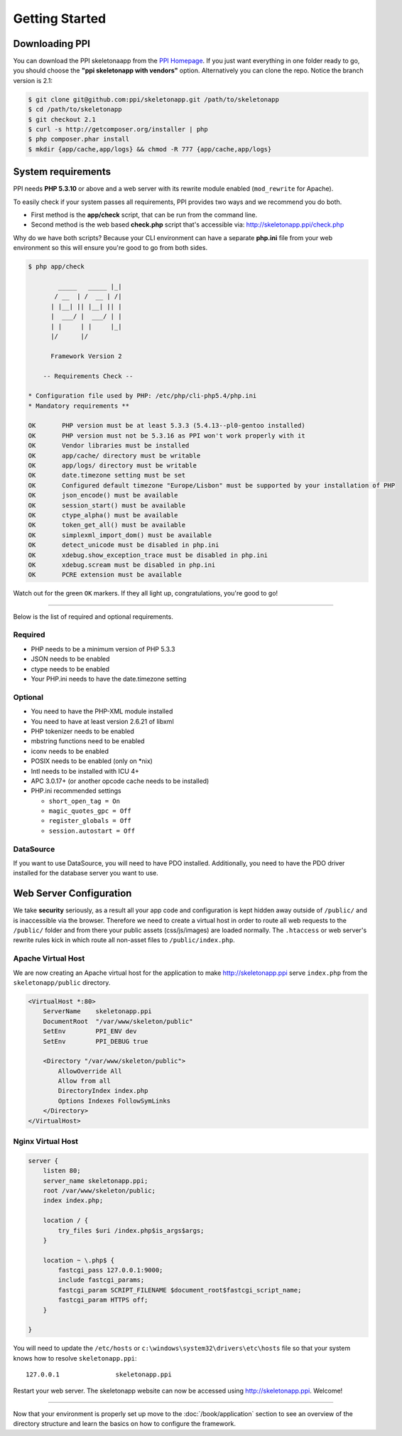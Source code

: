 .. index::
   single: Getting started

Getting Started
===============

Downloading PPI
---------------

You can download the PPI skeletonaapp from the `PPI Homepage <http://www.ppi.io/>`_. If you just want everything in one folder ready to go, you should choose the **"ppi skeletonapp with vendors"** option.
Alternatively you can clone the repo. Notice the branch version is 2.1:

.. code-block:: bash

    $ git clone git@github.com:ppi/skeletonapp.git /path/to/skeletonapp
    $ cd /path/to/skeletonapp
    $ git checkout 2.1
    $ curl -s http://getcomposer.org/installer | php
    $ php composer.phar install
    $ mkdir {app/cache,app/logs} && chmod -R 777 {app/cache,app/logs}

System requirements
-------------------

PPI needs **PHP 5.3.10** or above and a web server with its rewrite module enabled (``mod_rewrite`` for Apache).

To easily check if your system passes all requirements, PPI provides two ways and we recommend you do both.

* First method is the **app/check** script, that can be run from the command line.
* Second method is the web based **check.php** script that's accessible via: http://skeletonapp.ppi/check.php

Why do we have both scripts? Because your CLI environment can have a separate **php.ini** file from your web environment so this will ensure you're good to go from both sides.

.. code-block:: bash

    $ php app/check

            _____   _____ |_|
           / __  | /  __ | /|
          | |__| || |__| || |
          |  ___/ |  ___/ | |
          | |     | |     |_|
          |/      |/

          Framework Version 2

        -- Requirements Check --

    * Configuration file used by PHP: /etc/php/cli-php5.4/php.ini
    * Mandatory requirements **

    OK       PHP version must be at least 5.3.3 (5.4.13--pl0-gentoo installed)
    OK       PHP version must not be 5.3.16 as PPI won't work properly with it
    OK       Vendor libraries must be installed
    OK       app/cache/ directory must be writable
    OK       app/logs/ directory must be writable
    OK       date.timezone setting must be set
    OK       Configured default timezone "Europe/Lisbon" must be supported by your installation of PHP
    OK       json_encode() must be available
    OK       session_start() must be available
    OK       ctype_alpha() must be available
    OK       token_get_all() must be available
    OK       simplexml_import_dom() must be available
    OK       detect_unicode must be disabled in php.ini
    OK       xdebug.show_exception_trace must be disabled in php.ini
    OK       xdebug.scream must be disabled in php.ini
    OK       PCRE extension must be available

Watch out for the green ``OK`` markers. If they all light up, congratulations, you're good to go!

----

Below is the list of required and optional requirements.

Required
~~~~~~~~

* PHP needs to be a minimum version of PHP 5.3.3
* JSON needs to be enabled
* ctype needs to be enabled
* Your PHP.ini needs to have the date.timezone setting

Optional
~~~~~~~~

* You need to have the PHP-XML module installed
* You need to have at least version 2.6.21 of libxml
* PHP tokenizer needs to be enabled
* mbstring functions need to be enabled
* iconv needs to be enabled
* POSIX needs to be enabled (only on \*nix)
* Intl needs to be installed with ICU 4+
* APC 3.0.17+ (or another opcode cache needs to be installed)
* PHP.ini recommended settings

  * ``short_open_tag = On``
  * ``magic_quotes_gpc = Off``
  * ``register_globals = Off``
  * ``session.autostart = Off``

DataSource
~~~~~~~~~~

If you want to use DataSource, you will need to have PDO installed. Additionally,
you need to have the PDO driver installed for the database server you want
to use.

Web Server Configuration
-------------------------

We take **security** seriously, as a result all your app code and configuration is kept hidden away outside of ``/public/``
and is inaccessible via the browser. Therefore we need to create a virtual host in order to route all web requests
to the ``/public/`` folder and from there your public assets (css/js/images) are loaded normally. The ``.htaccess`` or web server's rewrite rules kick in which route all non-asset files to ``/public/index.php``.

Apache Virtual Host
~~~~~~~~~~~~~~~~~~~

We are now creating an Apache virtual host for the application to make http://skeletonapp.ppi serve
``index.php`` from the ``skeletonapp/public`` directory.

.. code-block:: apache

    <VirtualHost *:80>
        ServerName    skeletonapp.ppi
        DocumentRoot  "/var/www/skeleton/public"
        SetEnv        PPI_ENV dev
        SetEnv        PPI_DEBUG true
    
        <Directory "/var/www/skeleton/public">
            AllowOverride All
            Allow from all
            DirectoryIndex index.php
            Options Indexes FollowSymLinks
        </Directory>
    </VirtualHost>
    
    
Nginx Virtual Host
~~~~~~~~~~~~~~~~~~~

.. code-block:: nginx 

    server {
        listen 80;
        server_name skeletonapp.ppi;
        root /var/www/skeleton/public;
        index index.php;
        
        location / {
            try_files $uri /index.php$is_args$args;
        }
        
        location ~ \.php$ {
            fastcgi_pass 127.0.0.1:9000;
            include fastcgi_params;
            fastcgi_param SCRIPT_FILENAME $document_root$fastcgi_script_name;
            fastcgi_param HTTPS off;
        }
        
    }


You will need to update the ``/etc/hosts`` or ``c:\windows\system32\drivers\etc\hosts`` file so that your system knows
how to resolve ``skeletonapp.ppi``::

    127.0.0.1               skeletonapp.ppi

Restart your web server. The skeletonapp website can now be accessed using http://skeletonapp.ppi. Welcome!

.. image:: ../../_static/skeletonapp-ppi-localhost.png

----

Now that your environment is properly set up move to the :doc:`/book/application` section to see an overview of the
directory structure and learn the basics on how to configure the framework.
